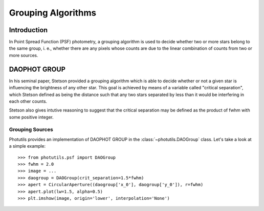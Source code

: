 Grouping Algorithms
===================

Introduction
------------

In Point Spread Function (PSF) photometry, a grouping algorithm is used
to decide whether two or more stars belong to the same group, i. e., whether
there are any pixels whose counts are due to the linear combination of counts
from two or more sources.

DAOPHOT GROUP
-------------

In his seminal paper, Stetson provided a grouping algorithm which is able to
decide whether or not a given star is influencing the brightness of any other
star. This goal is achieved by means of a variable called
"critical separation", which Stetson defined as being the distance such that
any two stars separated by less than it would be interfering in each other
counts.

Stetson also gives intutive reasoning to suggest that the critical separation
may be defined as the product of fwhm with some positive integer.

Grouping Sources
^^^^^^^^^^^^^^^^

Photutils provides an implementation of DAOPHOT GROUP in the
:class:`~photutils.DAOGroup` class. Let's take a look at a simple example::

    >>> from photutils.psf import DAOGroup
    >>> fwhm = 2.0
    >>> image = ...
    >>> daogroup = DAOGroup(crit_separation=1.5*fwhm)
    >>> apert = CircularAperture((daogroup['x_0'], daogroup['y_0']), r=fwhm)
    >>> apert.plot(lw=1.5, alpha=0.5)
    >>> plt.imshow(image, origin='lower', interpolation='None')
